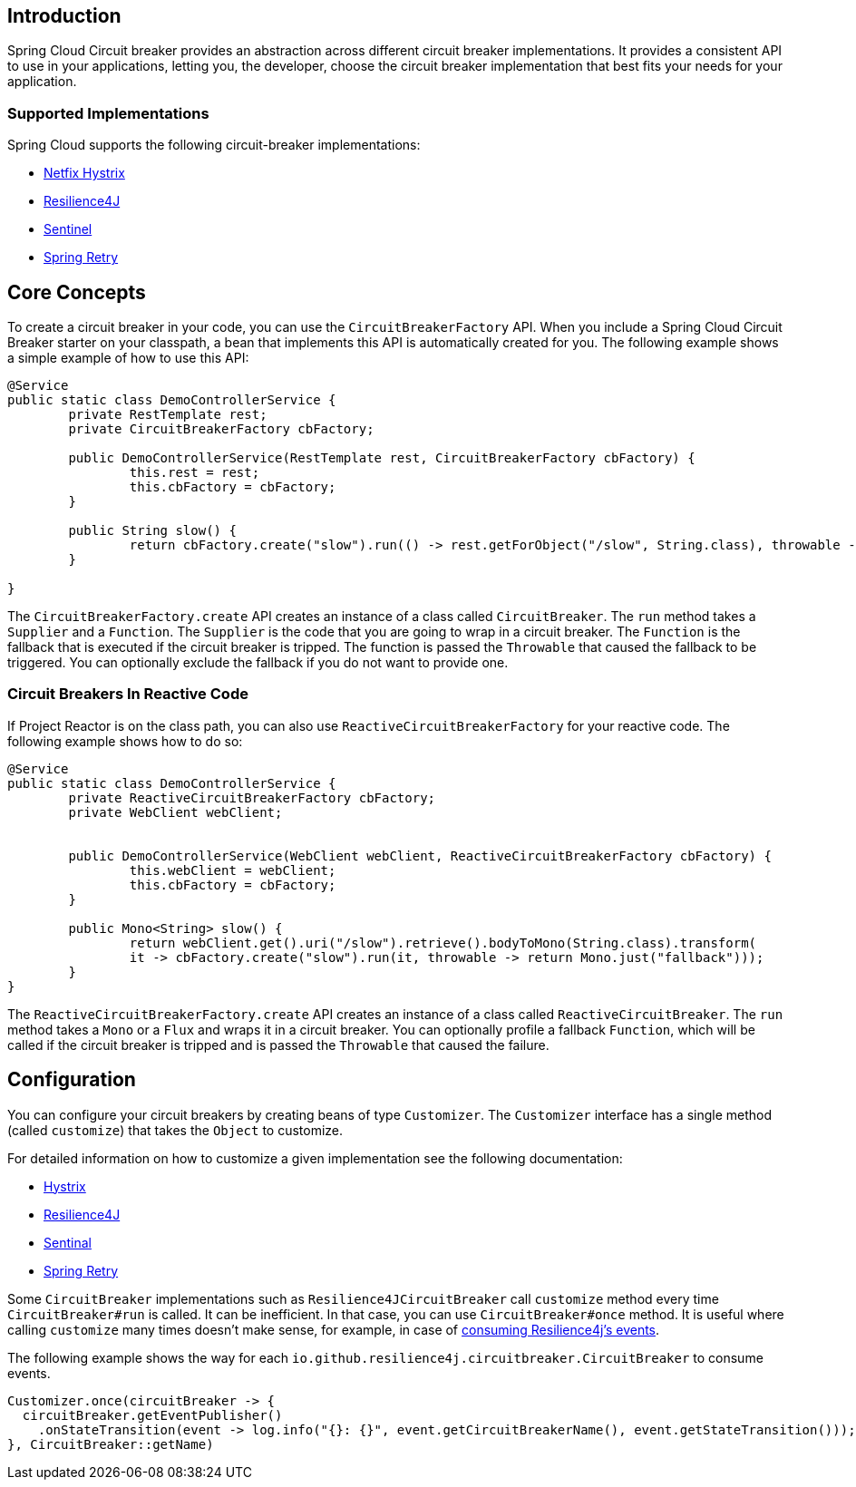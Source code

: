 == Introduction

Spring Cloud Circuit breaker provides an abstraction across different circuit breaker implementations.
It provides a consistent API to use in your applications, letting you, the developer, choose the circuit breaker implementation that best fits your needs for your application.

=== Supported Implementations

Spring Cloud supports the following circuit-breaker implementations:

* https://github.com/Netflix/Hystrix[Netfix Hystrix]
* https://github.com/resilience4j/resilience4j[Resilience4J]
* https://github.com/alibaba/Sentinel[Sentinel]
* https://github.com/spring-projects/spring-retry[Spring Retry]

== Core Concepts

To create a circuit breaker in your code, you can use the `CircuitBreakerFactory` API. When you include a Spring Cloud Circuit Breaker starter on your classpath, a bean that implements this API is automatically created for you.
The following example shows a simple example of how to use this API:

====
[source,java]
----
@Service
public static class DemoControllerService {
	private RestTemplate rest;
	private CircuitBreakerFactory cbFactory;

	public DemoControllerService(RestTemplate rest, CircuitBreakerFactory cbFactory) {
		this.rest = rest;
		this.cbFactory = cbFactory;
	}

	public String slow() {
		return cbFactory.create("slow").run(() -> rest.getForObject("/slow", String.class), throwable -> "fallback");
	}

}
----
====

The `CircuitBreakerFactory.create` API creates an instance of a class called `CircuitBreaker`.
The `run` method takes a `Supplier` and a `Function`.
The `Supplier` is the code that you are going to wrap in a circuit breaker.
The `Function` is the fallback that is executed if the circuit breaker is tripped.
The function is passed the `Throwable` that caused the fallback to be triggered.
You can optionally exclude the fallback if you do not want to provide one.

=== Circuit Breakers In Reactive Code

If Project Reactor is on the class path, you can also use `ReactiveCircuitBreakerFactory` for your reactive code.
The following example shows how to do so:

====
[source,java]
----
@Service
public static class DemoControllerService {
	private ReactiveCircuitBreakerFactory cbFactory;
	private WebClient webClient;


	public DemoControllerService(WebClient webClient, ReactiveCircuitBreakerFactory cbFactory) {
		this.webClient = webClient;
		this.cbFactory = cbFactory;
	}

	public Mono<String> slow() {
		return webClient.get().uri("/slow").retrieve().bodyToMono(String.class).transform(
		it -> cbFactory.create("slow").run(it, throwable -> return Mono.just("fallback")));
	}
}
----
====

The `ReactiveCircuitBreakerFactory.create` API creates an instance of a class called `ReactiveCircuitBreaker`.
The `run` method takes a `Mono` or a `Flux` and wraps it in a circuit breaker.
You can optionally profile a fallback `Function`, which will be called if the circuit breaker is tripped and is passed the `Throwable`
that caused the failure.

== Configuration

You can configure your circuit breakers by creating beans of type `Customizer`.
The `Customizer` interface has a single method (called `customize`) that takes the `Object` to customize.

For detailed information on how to customize a given implementation see
the following documentation:

* link:../../../../spring-cloud-netflix/current/reference/html/#circuit-breaker-spring-cloud-circuit-breaker-with-hystrix[Hystrix]
* link:../../../../spring-cloud-circuitbreaker/current/reference/html/spring-cloud-circuitbreaker.html#configuring-resilience4j-circuit-breakers[Resilience4J]
* link:https://github.com/alibaba/spring-cloud-alibaba/blob/master/spring-cloud-alibaba-docs/src/main/asciidoc/circuitbreaker-sentinel.adoc#circuit-breaker-spring-cloud-circuit-breaker-with-sentinel--configuring-sentinel-circuit-breakers[Sentinal]
* link:../../../../spring-cloud-circuitbreaker/current/reference/html/spring-cloud-circuitbreaker.html#configuring-spring-retry-circuit-breakers[Spring Retry]

Some `CircuitBreaker` implementations such as `Resilience4JCircuitBreaker` call `customize` method every time `CircuitBreaker#run` is called.
It can be inefficient. In that case, you can use `CircuitBreaker#once` method. It is useful where calling `customize` many times doesn't make sense,
for example, in case of https://resilience4j.readme.io/docs/circuitbreaker#section-consume-emitted-circuitbreakerevents[consuming Resilience4j's  events].

The following example shows the way for each `io.github.resilience4j.circuitbreaker.CircuitBreaker` to consume events.

====
[source,java]
----
Customizer.once(circuitBreaker -> {
  circuitBreaker.getEventPublisher()
    .onStateTransition(event -> log.info("{}: {}", event.getCircuitBreakerName(), event.getStateTransition()));
}, CircuitBreaker::getName)
----
====
